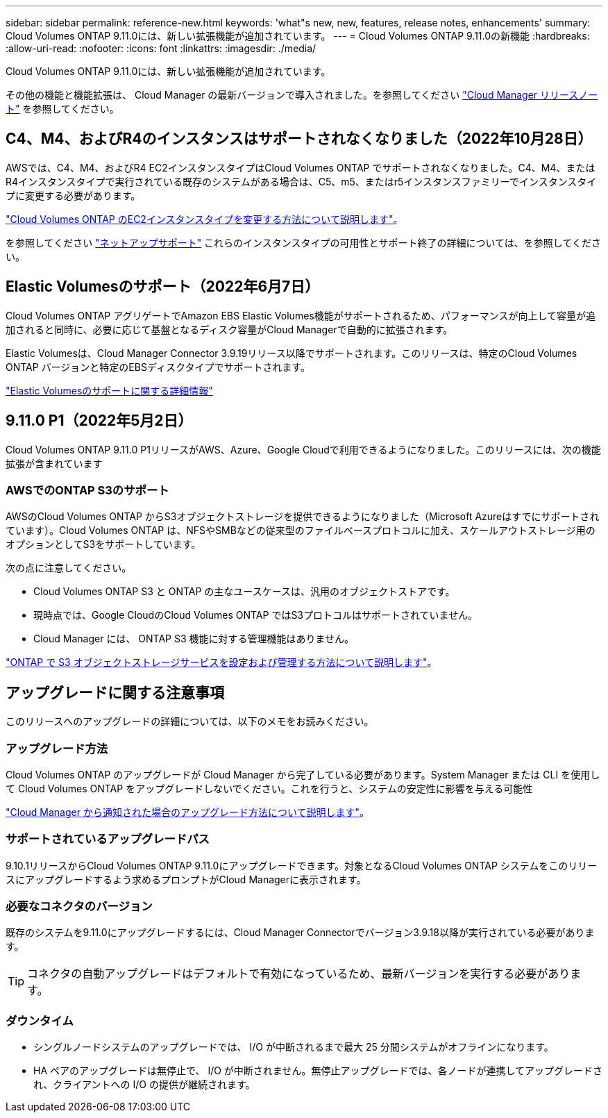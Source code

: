 ---
sidebar: sidebar 
permalink: reference-new.html 
keywords: 'what"s new, new, features, release notes, enhancements' 
summary: Cloud Volumes ONTAP 9.11.0には、新しい拡張機能が追加されています。 
---
= Cloud Volumes ONTAP 9.11.0の新機能
:hardbreaks:
:allow-uri-read: 
:nofooter: 
:icons: font
:linkattrs: 
:imagesdir: ./media/


[role="lead"]
Cloud Volumes ONTAP 9.11.0には、新しい拡張機能が追加されています。

その他の機能と機能拡張は、 Cloud Manager の最新バージョンで導入されました。を参照してください https://docs.netapp.com/us-en/cloud-manager-cloud-volumes-ontap/whats-new.html["Cloud Manager リリースノート"^] を参照してください。



== C4、M4、およびR4のインスタンスはサポートされなくなりました（2022年10月28日）

AWSでは、C4、M4、およびR4 EC2インスタンスタイプはCloud Volumes ONTAP でサポートされなくなりました。C4、M4、またはR4インスタンスタイプで実行されている既存のシステムがある場合は、C5、m5、またはr5インスタンスファミリーでインスタンスタイプに変更する必要があります。

link:https://docs.netapp.com/us-en/cloud-manager-cloud-volumes-ontap/task-change-ec2-instance.html["Cloud Volumes ONTAP のEC2インスタンスタイプを変更する方法について説明します"^]。

を参照してください link:https://mysupport.netapp.com/info/communications/ECMLP2880231.html["ネットアップサポート"^] これらのインスタンスタイプの可用性とサポート終了の詳細については、を参照してください。



== Elastic Volumesのサポート（2022年6月7日）

Cloud Volumes ONTAP アグリゲートでAmazon EBS Elastic Volumes機能がサポートされるため、パフォーマンスが向上して容量が追加されると同時に、必要に応じて基盤となるディスク容量がCloud Managerで自動的に拡張されます。

Elastic Volumesは、Cloud Manager Connector 3.9.19リリース以降でサポートされます。このリリースは、特定のCloud Volumes ONTAP バージョンと特定のEBSディスクタイプでサポートされます。

https://docs.netapp.com/us-en/cloud-manager-cloud-volumes-ontap/concept-aws-elastic-volumes.html["Elastic Volumesのサポートに関する詳細情報"^]



== 9.11.0 P1（2022年5月2日）

Cloud Volumes ONTAP 9.11.0 P1リリースがAWS、Azure、Google Cloudで利用できるようになりました。このリリースには、次の機能拡張が含まれています



=== AWSでのONTAP S3のサポート

AWSのCloud Volumes ONTAP からS3オブジェクトストレージを提供できるようになりました（Microsoft Azureはすでにサポートされています）。Cloud Volumes ONTAP は、NFSやSMBなどの従来型のファイルベースプロトコルに加え、スケールアウトストレージ用のオプションとしてS3をサポートしています。

次の点に注意してください。

* Cloud Volumes ONTAP S3 と ONTAP の主なユースケースは、汎用のオブジェクトストアです。
* 現時点では、Google CloudのCloud Volumes ONTAP ではS3プロトコルはサポートされていません。
* Cloud Manager には、 ONTAP S3 機能に対する管理機能はありません。


https://docs.netapp.com/us-en/ontap/object-storage-management/index.html["ONTAP で S3 オブジェクトストレージサービスを設定および管理する方法について説明します"^]。



== アップグレードに関する注意事項

このリリースへのアップグレードの詳細については、以下のメモをお読みください。



=== アップグレード方法

Cloud Volumes ONTAP のアップグレードが Cloud Manager から完了している必要があります。System Manager または CLI を使用して Cloud Volumes ONTAP をアップグレードしないでください。これを行うと、システムの安定性に影響を与える可能性

http://docs.netapp.com/us-en/cloud-manager-cloud-volumes-ontap/task-updating-ontap-cloud.html["Cloud Manager から通知された場合のアップグレード方法について説明します"^]。



=== サポートされているアップグレードパス

9.10.1リリースからCloud Volumes ONTAP 9.11.0にアップグレードできます。対象となるCloud Volumes ONTAP システムをこのリリースにアップグレードするよう求めるプロンプトがCloud Managerに表示されます。



=== 必要なコネクタのバージョン

既存のシステムを9.11.0にアップグレードするには、Cloud Manager Connectorでバージョン3.9.18以降が実行されている必要があります。


TIP: コネクタの自動アップグレードはデフォルトで有効になっているため、最新バージョンを実行する必要があります。



=== ダウンタイム

* シングルノードシステムのアップグレードでは、 I/O が中断されるまで最大 25 分間システムがオフラインになります。
* HA ペアのアップグレードは無停止で、 I/O が中断されません。無停止アップグレードでは、各ノードが連携してアップグレードされ、クライアントへの I/O の提供が継続されます。

